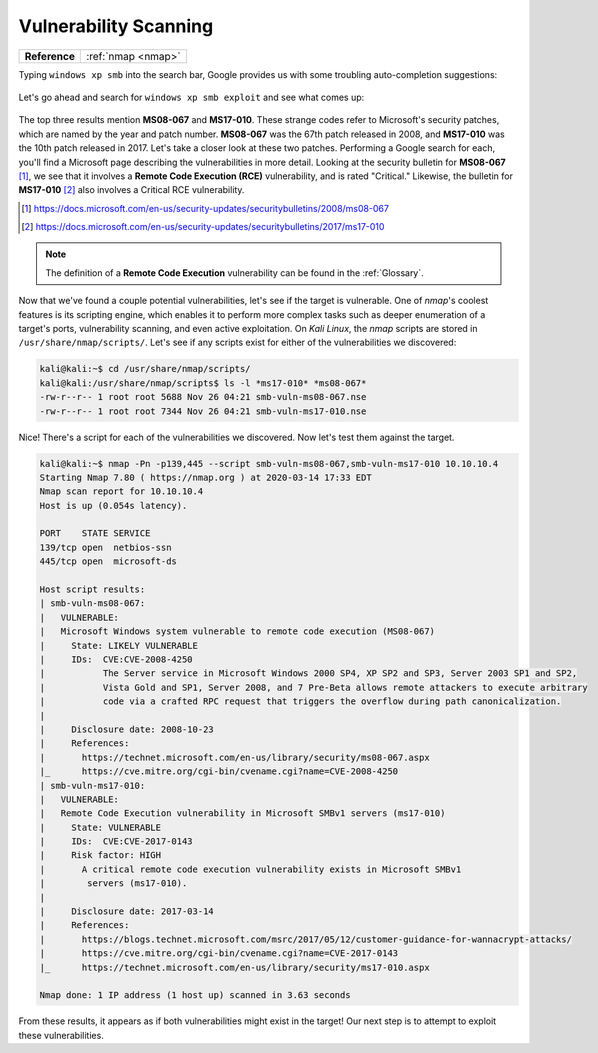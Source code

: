 .. _Legacy Vulnerability Scanning:

Vulnerability Scanning
======================

+-------------+------------------+
|**Reference**|:ref:`nmap <nmap>`|
+-------------+------------------+


Typing ``windows xp smb`` into the search bar, Google provides us with some troubling auto-completion suggestions:

.. figure:: images/1-xp-smb-google.png
   :width: 400 px
   :align: center
   :alt: Screenshot of Google auto-complete results, with 'exploit' in the top three.

Let's go ahead and search for ``windows xp smb exploit`` and see what comes up:

.. figure:: images/2-xp-smb-exploit-suggestions.png
   :width: 400 px
   :align: center
   :alt: The top three Google results, containing the strings 'ms08-067' and 'ms17-010'.

The top three results mention **MS08-067** and **MS17-010**. These strange codes refer to Microsoft's security patches, which are named by the year and patch number. **MS08-067** was the 67th patch released in 2008, and **MS17-010** was the 10th patch released in 2017. Let's take a closer look at these two patches. Performing a Google search for each, you'll find a Microsoft page describing the vulnerabilities in more detail. Looking at the security bulletin for **MS08-067** [#]_, we see that it involves a **Remote Code Execution (RCE)** vulnerability, and is rated "Critical." Likewise, the bulletin for **MS17-010** [#]_ also involves a Critical RCE vulnerability.

.. [#] https://docs.microsoft.com/en-us/security-updates/securitybulletins/2008/ms08-067
.. [#] https://docs.microsoft.com/en-us/security-updates/securitybulletins/2017/ms17-010

.. note::

    The definition of a **Remote Code Execution** vulnerability can be found in the :ref:`Glossary`.

Now that we've found a couple potential vulnerabilities, let's see if the target is vulnerable. One of `nmap`'s coolest features is its scripting engine, which enables it to perform more complex tasks such as deeper enumeration of a target's ports, vulnerability scanning, and even active exploitation. On `Kali Linux`, the `nmap` scripts are stored in ``/usr/share/nmap/scripts/``. Let's see if any scripts exist for either of the vulnerabilities we discovered:

.. code-block:: none

    kali@kali:~$ cd /usr/share/nmap/scripts/
    kali@kali:/usr/share/nmap/scripts$ ls -l *ms17-010* *ms08-067*
    -rw-r--r-- 1 root root 5688 Nov 26 04:21 smb-vuln-ms08-067.nse
    -rw-r--r-- 1 root root 7344 Nov 26 04:21 smb-vuln-ms17-010.nse

Nice! There's a script for each of the vulnerabilities we discovered. Now let's test them against the target.

.. code-block:: none

    kali@kali:~$ nmap -Pn -p139,445 --script smb-vuln-ms08-067,smb-vuln-ms17-010 10.10.10.4
    Starting Nmap 7.80 ( https://nmap.org ) at 2020-03-14 17:33 EDT
    Nmap scan report for 10.10.10.4
    Host is up (0.054s latency).

    PORT    STATE SERVICE
    139/tcp open  netbios-ssn
    445/tcp open  microsoft-ds

    Host script results:
    | smb-vuln-ms08-067:
    |   VULNERABLE:
    |   Microsoft Windows system vulnerable to remote code execution (MS08-067)
    |     State: LIKELY VULNERABLE
    |     IDs:  CVE:CVE-2008-4250
    |           The Server service in Microsoft Windows 2000 SP4, XP SP2 and SP3, Server 2003 SP1 and SP2,
    |           Vista Gold and SP1, Server 2008, and 7 Pre-Beta allows remote attackers to execute arbitrary
    |           code via a crafted RPC request that triggers the overflow during path canonicalization.
    |
    |     Disclosure date: 2008-10-23
    |     References:
    |       https://technet.microsoft.com/en-us/library/security/ms08-067.aspx
    |_      https://cve.mitre.org/cgi-bin/cvename.cgi?name=CVE-2008-4250
    | smb-vuln-ms17-010:
    |   VULNERABLE:
    |   Remote Code Execution vulnerability in Microsoft SMBv1 servers (ms17-010)
    |     State: VULNERABLE
    |     IDs:  CVE:CVE-2017-0143
    |     Risk factor: HIGH
    |       A critical remote code execution vulnerability exists in Microsoft SMBv1
    |        servers (ms17-010).
    |
    |     Disclosure date: 2017-03-14
    |     References:
    |       https://blogs.technet.microsoft.com/msrc/2017/05/12/customer-guidance-for-wannacrypt-attacks/
    |       https://cve.mitre.org/cgi-bin/cvename.cgi?name=CVE-2017-0143
    |_      https://technet.microsoft.com/en-us/library/security/ms17-010.aspx

    Nmap done: 1 IP address (1 host up) scanned in 3.63 seconds

From these results, it appears as if both vulnerabilities might exist in the target! Our next step is to attempt to exploit these vulnerabilities.
